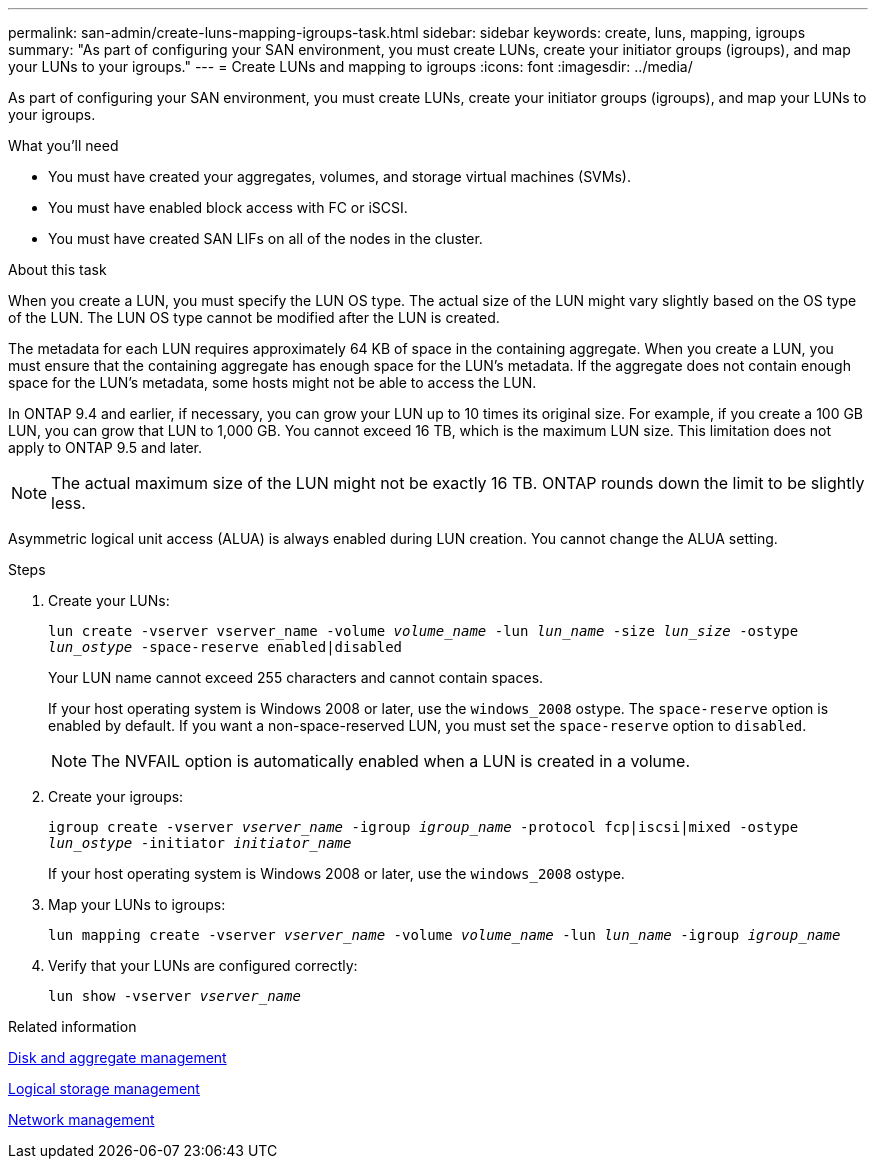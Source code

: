 ---
permalink: san-admin/create-luns-mapping-igroups-task.html
sidebar: sidebar
keywords: create, luns, mapping, igroups
summary: "As part of configuring your SAN environment, you must create LUNs, create your initiator groups (igroups), and map your LUNs to your igroups."
---
= Create LUNs and mapping to igroups
:icons: font
:imagesdir: ../media/

[.lead]
As part of configuring your SAN environment, you must create LUNs, create your initiator groups (igroups), and map your LUNs to your igroups.

.What you'll need

* You must have created your aggregates, volumes, and storage virtual machines (SVMs).
* You must have enabled block access with FC or iSCSI.
* You must have created SAN LIFs on all of the nodes in the cluster.

.About this task

When you create a LUN, you must specify the LUN OS type. The actual size of the LUN might vary slightly based on the OS type of the LUN. The LUN OS type cannot be modified after the LUN is created.

The metadata for each LUN requires approximately 64 KB of space in the containing aggregate. When you create a LUN, you must ensure that the containing aggregate has enough space for the LUN's metadata. If the aggregate does not contain enough space for the LUN's metadata, some hosts might not be able to access the LUN.

In ONTAP 9.4 and earlier, if necessary, you can grow your LUN up to 10 times its original size. For example, if you create a 100 GB LUN, you can grow that LUN to 1,000 GB. You cannot exceed 16 TB, which is the maximum LUN size. This limitation does not apply to ONTAP 9.5 and later.

[NOTE]
====
The actual maximum size of the LUN might not be exactly 16 TB. ONTAP rounds down the limit to be slightly less.
====

Asymmetric logical unit access (ALUA) is always enabled during LUN creation. You cannot change the ALUA setting.

.Steps

. Create your LUNs:
+
`lun create -vserver vserver_name -volume _volume_name_ -lun _lun_name_ -size _lun_size_ -ostype _lun_ostype_ -space-reserve enabled|disabled`
+
Your LUN name cannot exceed 255 characters and cannot contain spaces.
+
If your host operating system is Windows 2008 or later, use the `windows_2008` ostype. The `space-reserve` option is enabled by default. If you want a non-space-reserved LUN, you must set the `space-reserve` option to `disabled`.
+
[NOTE]
====
The NVFAIL option is automatically enabled when a LUN is created in a volume.
====

. Create your igroups:
+
`igroup create -vserver _vserver_name_ -igroup _igroup_name_ -protocol fcp|iscsi|mixed -ostype _lun_ostype_ -initiator _initiator_name_`
+
If your host operating system is Windows 2008 or later, use the `windows_2008` ostype.

. Map your LUNs to igroups:
+
`lun mapping create -vserver _vserver_name_ -volume _volume_name_ -lun _lun_name_ -igroup _igroup_name_`
. Verify that your LUNs are configured correctly:
+
`lun show -vserver _vserver_name_`

.Related information

link:../disks-aggregates/index.html[Disk and aggregate management]

link:../volumes/index.html[Logical storage management]

link:../networking/index.html[Network management]
